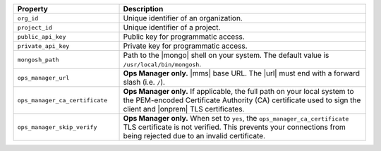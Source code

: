 .. list-table::
   :header-rows: 1
   :widths: 30 70

   * - Property 
     - Description

   * - ``org_id`` 
     - Unique identifier of an organization.

   * - ``project_id`` 
     - Unique identifier of a project.

   * - ``public_api_key`` 
     - Public key for programmatic access.

   * - ``private_api_key`` 
     - Private key for programmatic access. 

   * - ``mongosh_path`` 
     - Path to the |mongo| shell on your system. The default value is 
       ``/usr/local/bin/mongosh``.

   * - ``ops_manager_url`` 
     - **Ops Manager only.**  |mms| base URL. The |url| must end with a 
       forward slash (i.e. ``/``).

   * - ``ops_manager_ca_certificate`` 
     - **Ops Manager only.** If applicable, the full path on your local 
       system to the PEM-encoded Certificate Authority (CA) certificate 
       used to sign the client and |onprem| TLS certificates.

   * - ``ops_manager_skip_verify`` 
     - **Ops Manager only.** When set to ``yes``, the 
       ``ops_manager_ca_certificate`` TLS certificate is not verified. 
       This prevents your connections from being rejected due to an 
       invalid certificate.

       .. include:: /includes/admonitions/skip-verify-insecure.rst
